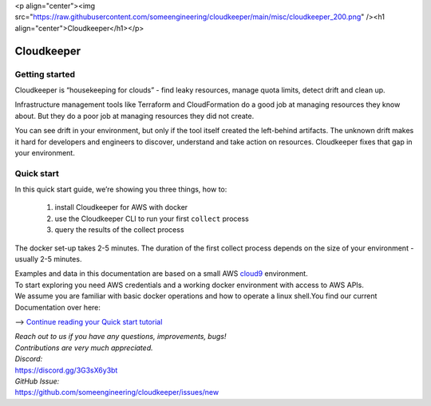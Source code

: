 <p align="center"><img src="https://raw.githubusercontent.com/someengineering/cloudkeeper/main/misc/cloudkeeper_200.png" /><h1 align="center">Cloudkeeper</h1></p>

Cloudkeeper
===========

Getting started
---------------
Cloudkeeper is “housekeeping for clouds” - find leaky resources, manage quota limits, detect drift and clean up. 

Infrastructure management tools like Terraform and CloudFormation do a good job at managing resources they know about. But they do a poor job at managing resources they did not create. 

You can see drift in your environment, but only if the tool itself created the left-behind artifacts. The unknown drift makes it hard for developers and engineers to discover, understand and take action on resources. 
Cloudkeeper fixes that gap in your environment.

Quick start
-----------
In this quick start guide, we’re showing you three things, how to:

    #. install Cloudkeeper for AWS with docker
    #. use the Cloudkeeper CLI to run your first ``collect`` process
    #. query the results of the collect process 

The docker set-up takes 2-5 minutes. The duration of the first collect process depends on the size of your environment - usually 2-5 minutes. 

| Examples and data in this documentation are based on a small AWS `cloud9 <https://aws.amazon.com/cloud9/>`_ environment.
| To start exploring you need AWS credentials and a working docker environment with access to AWS APIs.
| We assume you are familiar with basic docker operations and how to operate a linux shell.You find our current Documentation over here:


--> `Continue reading your Quick start tutorial <https://docs.some.engineering>`_


| *Reach out to us if you have any questions, improvements, bugs!*
| *Contributions are very much appreciated.*


| *Discord:*
| https://discord.gg/3G3sX6y3bt


| *GitHub Issue:*
| https://github.com/someengineering/cloudkeeper/issues/new 